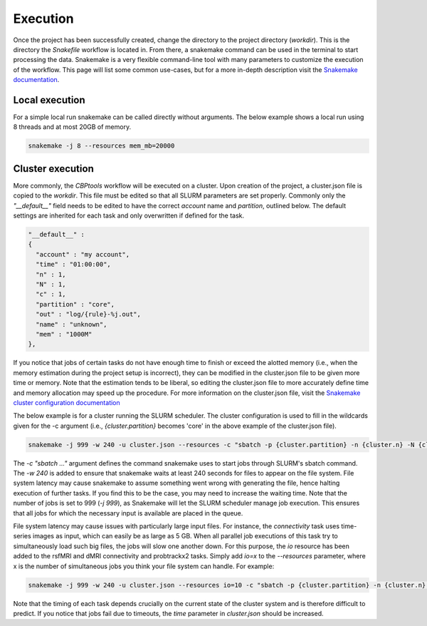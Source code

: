 =========
Execution
=========
Once the project has been successfully created, change the directory to the project directory (`workdir`). This is the
directory the `Snakefile` workflow is located in. From there, a snakemake command can be used in the terminal to start
processing the data. Snakemake is a very flexible command-line tool with many parameters to customize the execution of
the workflow. This page will list some common use-cases, but for a more in-depth description visit the
`Snakemake documentation <https://snakemake.readthedocs.io/en/stable/executable.html>`_.

Local execution
---------------
For a simple local run snakemake can be called directly without arguments. The below example shows a local run using
8 threads and at most 20GB of memory.

.. code-block:: bash

    snakemake -j 8 --resources mem_mb=20000

Cluster execution
-----------------
More commonly, the *CBPtools* workflow will be executed on a cluster. Upon creation of the project, a cluster.json file
is copied to the `workdir`. This file must be edited so that all SLURM parameters are set properly. Commonly only the
`"__default__"` field needs to be edited to have the correct `account` name and `partition`, outlined below. The
default settings are inherited for each task and only overwritten if defined for the task.

.. code-block:: json

      "__default__" :
      {
        "account" : "my account",
        "time" : "01:00:00",
        "n" : 1,
        "N" : 1,
        "c" : 1,
        "partition" : "core",
        "out" : "log/{rule}-%j.out",
        "name" : "unknown",
        "mem" : "1000M"
      },

If you notice that jobs of certain tasks do not have enough time to finish or exceed the alotted memory (i.e., when the
memory estimation during the project setup is incorrect), they can be modified in the cluster.json file to be given
more time or memory. Note that the estimation tends to be liberal, so editing the cluster.json file to more accurately
define time and memory allocation may speed up the procedure. For more information on the cluster.json file, visit the
`Snakemake cluster configuration documentation <https://snakemake.readthedocs.io/en/stable/snakefiles/configuration.html#cluster-configuration>`_

The below example is for a cluster running the SLURM scheduler. The cluster configuration is used to fill in the
wildcards given for the -c argument (i.e., `{cluster.partition}` becomes 'core' in the above example of the
cluster.json file).

.. code-block:: bash

    snakemake -j 999 -w 240 -u cluster.json --resources -c "sbatch -p {cluster.partition} -n {cluster.n} -N {cluster.N} -t {cluster.time} -c {cluster.c} --mem-per-cpu={cluster.mem} --out={cluster.out} --job-name={cluster.name}"

The `-c "sbatch ..."` argument defines the command snakemake uses to start jobs through SLURM's sbatch command. The
`-w 240` is added to ensure that snakemake waits at least 240 seconds for files to appear on the file system. File
system latency may cause snakemake to assume something went wrong with generating the file, hence halting execution of
further tasks. If you find this to be the case, you may need to increase the waiting time. Note that the number of jobs
is set to 999 (`-j 999`), as Snakemake will let the SLURM scheduler manage job execution. This ensures that all jobs
for which the necessary input is available are placed in the queue.

File system latency may cause issues with particularly large input files. For instance, the `connectivity` task uses
time-series images as input, which can easily be as large as 5 GB. When all parallel job executions of this task try to
simultaneously load such big files, the jobs will slow one another down. For this purpose, the `io` resource has been
added to the rsfMRI and dMRI connectivity and probtrackx2 tasks. Simply add `io=x` to the `--resources` parameter,
where x is the number of simultaneous jobs you think your file system can handle. For example:

.. code-block:: bash

    snakemake -j 999 -w 240 -u cluster.json --resources io=10 -c "sbatch -p {cluster.partition} -n {cluster.n} -N {cluster.N} -t {cluster.time} -c {cluster.c} --mem-per-cpu={cluster.mem} --out={cluster.out} --job-name={cluster.name}"

Note that the timing of each task depends crucially on the current state of the cluster system and is therefore
difficult to predict. If you notice that jobs fail due to timeouts, the `time` parameter in `cluster.json` should be
increased.